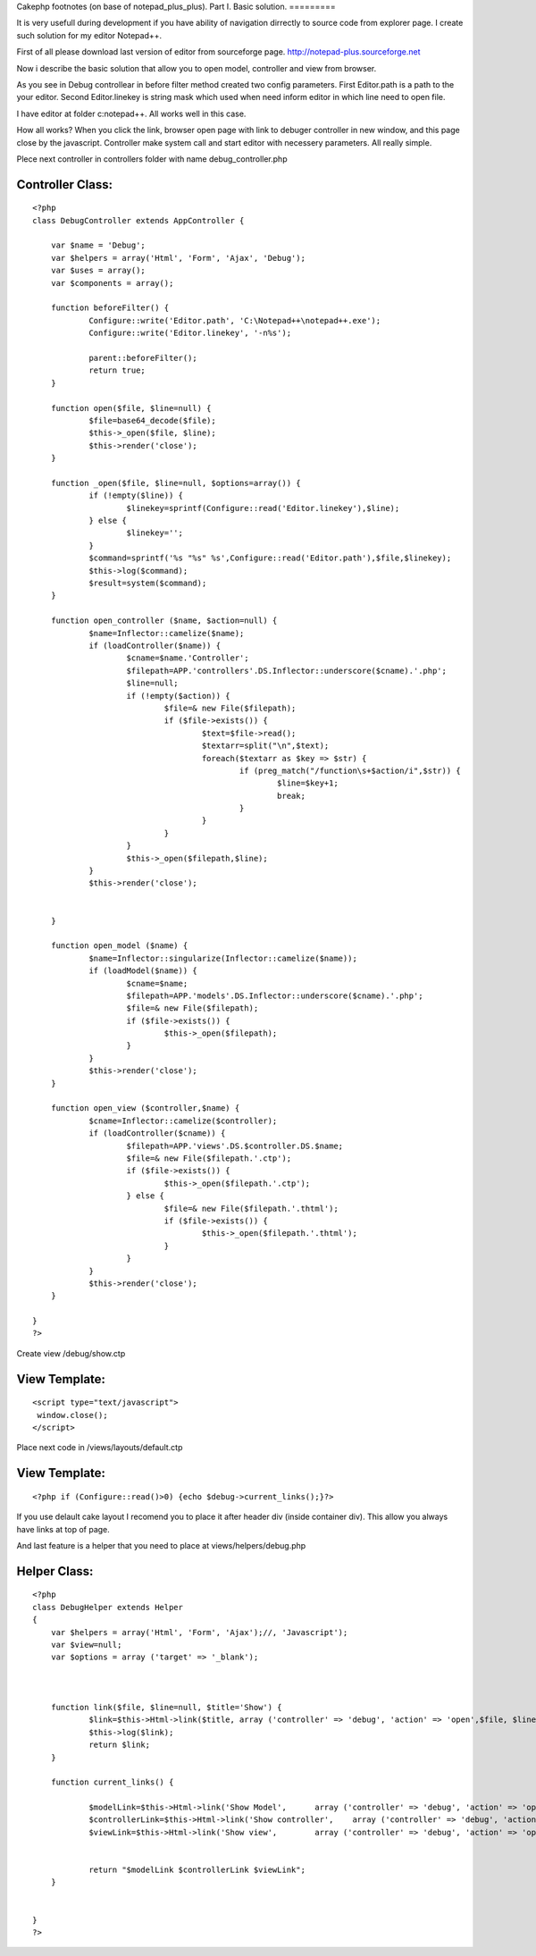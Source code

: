 Cakephp footnotes (on base of notepad_plus_plus). Part I. Basic
solution.
=========

It is very usefull during development if you have ability of
navigation dirrectly to source code from explorer page. I create such
solution for my editor Notepad++.

First of all please download last version of editor from sourceforge
page. `http://notepad-plus.sourceforge.net`_

Now i describe the basic solution that allow you to open model,
controller and view from browser.

As you see in Debug controllear in before filter method created two
config parameters.
First Editor.path is a path to the your editor.
Second Editor.linekey is string mask which used when need inform
editor in which line need to open file.

I have editor at folder c:\notepad++. All works well in this case.


How all works? When you click the link, browser open page with link to
debuger controller in new window, and this page close by the
javascript. Controller make system call and start editor with
necessery parameters. All really simple.



Plece next controller in controllers folder with name
debug_controller.php



Controller Class:
`````````````````

::

    <?php 
    class DebugController extends AppController {
    
    	var $name = 'Debug';
    	var $helpers = array('Html', 'Form', 'Ajax', 'Debug');
    	var $uses = array();
    	var $components = array();
    	
    	function beforeFilter() {
    		Configure::write('Editor.path', 'C:\Notepad++\notepad++.exe');
    		Configure::write('Editor.linekey', '-n%s');
    		
    		parent::beforeFilter();
    		return true;
    	}	
    	
    	function open($file, $line=null) { 
    		$file=base64_decode($file);
    		$this->_open($file, $line);
    		$this->render('close'); 
    	}
    	
    	function _open($file, $line=null, $options=array()) { 
    		if (!empty($line)) {
    			$linekey=sprintf(Configure::read('Editor.linekey'),$line);
    		} else {
    			$linekey='';
    		}
    		$command=sprintf('%s "%s" %s',Configure::read('Editor.path'),$file,$linekey);
    		$this->log($command);
    		$result=system($command);
    	} 
    	
    	function open_controller ($name, $action=null) {
    		$name=Inflector::camelize($name);
    		if (loadController($name)) {
    			$cname=$name.'Controller';
    			$filepath=APP.'controllers'.DS.Inflector::underscore($cname).'.php';
    			$line=null;
    			if (!empty($action)) {
    				$file=& new File($filepath);
    				if ($file->exists()) {
    					$text=$file->read();
    					$textarr=split("\n",$text);
    					foreach($textarr as $key => $str) {
    						if (preg_match("/function\s+$action/i",$str)) {
    							$line=$key+1;
    							break;
    						}
    					}
    				}
    			}
    			$this->_open($filepath,$line);
    		}
    		$this->render('close'); 
    		
    		
    	}
    
    	function open_model ($name) {
    		$name=Inflector::singularize(Inflector::camelize($name));
    		if (loadModel($name)) {
    			$cname=$name;
    			$filepath=APP.'models'.DS.Inflector::underscore($cname).'.php';
    			$file=& new File($filepath);
    			if ($file->exists()) {
    				$this->_open($filepath);
    			}
    		}
    		$this->render('close'); 
    	}
    
    	function open_view ($controller,$name) {
    		$cname=Inflector::camelize($controller);
    		if (loadController($cname)) {
    			$filepath=APP.'views'.DS.$controller.DS.$name;
    			$file=& new File($filepath.'.ctp');
    			if ($file->exists()) {
    				$this->_open($filepath.'.ctp');
    			} else {
    				$file=& new File($filepath.'.thtml');
    				if ($file->exists()) {
    					$this->_open($filepath.'.thtml');
    				}
    			}
    		}
    		$this->render('close'); 
    	}
    	
    }
    ?>


Create view /debug/show.ctp


View Template:
``````````````

::

    
    <script type="text/javascript">
     window.close();
    </script>


Place next code in /views/layouts/default.ctp

View Template:
``````````````

::

    
    	<?php if (Configure::read()>0) {echo $debug->current_links();}?> 

If you use delault cake layout I recomend you to place it after header
div (inside container div). This allow you always have links at top of
page.

And last feature is a helper that you need to place at
views/helpers/debug.php


Helper Class:
`````````````

::

    <?php 
    class DebugHelper extends Helper 
    { 
    	var $helpers = array('Html', 'Form', 'Ajax');//, 'Javascript');
    	var $view=null;
    	var $options = array ('target' => '_blank');
    
    
    
    	function link($file, $line=null, $title='Show') {
    		$link=$this->Html->link($title,	array ('controller' => 'debug', 'action' => 'open',$file, $line),$this->options);
    		$this->log($link);
    		return $link;
    	}
    	
    	function current_links() {
    		
    		$modelLink=$this->Html->link('Show Model',	array ('controller' => 'debug', 'action' => 'open_model',$this->params['controller']),$this->options);
    		$controllerLink=$this->Html->link('Show controller',	array ('controller' => 'debug', 'action' => 'open_controller',$this->params['controller'], $this->params['action']),$this->options);
    		$viewLink=$this->Html->link('Show view',	array ('controller' => 'debug', 'action' => 'open_view',$this->params['controller'], $this->params['action']),$this->options);
    		
    		
    		return "$modelLink $controllerLink $viewLink";
    	}
    	
    	
    }
    ?>



.. _http://notepad-plus.sourceforge.net: http://notepad-plus.sourceforge.net/

.. author:: Skiedr
.. categories:: articles, general_interest
.. tags:: footnote foot note e,General Interest


